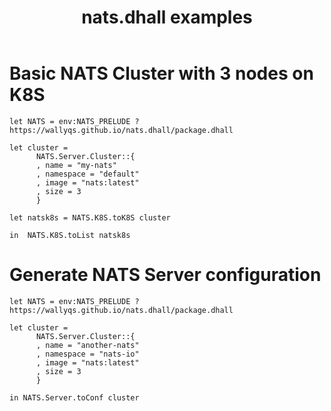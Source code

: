 # -*- mode: org; mode: auto-fill -*- 
#+TODO:     ONIT HOLD PAUSED TODO | DONE CANCELED
#+TITLE:    nats.dhall examples
#+property: :header-args: :results output code :mkdirp true

* Basic NATS Cluster with 3 nodes on K8S

#+BEGIN_SRC dhall :export both :tangle k8s-cluster.dhall :results output code
let NATS = env:NATS_PRELUDE ? https://wallyqs.github.io/nats.dhall/package.dhall

let cluster =
      NATS.Server.Cluster::{
      , name = "my-nats"
      , namespace = "default"
      , image = "nats:latest"
      , size = 3
      }

let natsk8s = NATS.K8S.toK8S cluster

in  NATS.K8S.toList natsk8s
#+END_SRC

#+RESULTS:
#+BEGIN_SRC dhall
apiVersion: v1
items:
  - apiVersion: apps/v1
    kind: StatefulSet
    metadata:
      labels:
        app: my-nats
      name: my-nats
      namespace: default
    spec:
      replicas: 3
      selector:
        matchLabels:
          app: my-nats
      serviceName: my-nats
      template:
        metadata:
          labels:
            app: my-nats
          name: my-nats
          namespace: default
        spec:
          containers:
            - command:
                - /nats-server
                - "-c"
                - /etc/nats/nats.conf
              image: nats:latest
              name: nats
              ports:
                - containerPort: 4222
                  name: my-nats
              volumeMounts:
                - mountPath: /etc/nats
                  name: config-volume
          volumes:
            - configMap:
                name: my-nats-config
              name: config-volume
  - apiVersion: v1
    data:
      nats.conf: |
        {
          port 4222,
          http 8222,
          cluster {
            port 6222,
            routes [ "nats://my-nats.my-nats.svc:6222" ]
          }
        }
    kind: ConfigMap
    metadata:
      labels:
        app: my-nats
      name: my-nats-config
      namespace: default
  - apiVersion: v1
    kind: Service
    metadata:
      labels:
        app: my-nats
      name: my-nats
      namespace: default
    spec:
      clusterIP: None
      ports:
        - name: client
          port: 4222
          targetPort: 4222
      selector:
        app: my-nats
kind: List
#+END_SRC

* Generate NATS Server configuration

#+BEGIN_SRC dhall :export both :tangle nats-conf.dhall :results output code
let NATS = env:NATS_PRELUDE ? https://wallyqs.github.io/nats.dhall/package.dhall

let cluster =
      NATS.Server.Cluster::{
      , name = "another-nats"
      , namespace = "nats-io"
      , image = "nats:latest"
      , size = 3
      }

in NATS.Server.toConf cluster
#+END_SRC

#+RESULTS:
#+BEGIN_SRC dhall
|
{
  port 4222,
  http 8222,
  cluster {
    port 6222,
    routes [ "nats://another-nats.another-nats.svc:6222" ]
  }
}
#+END_SRC
